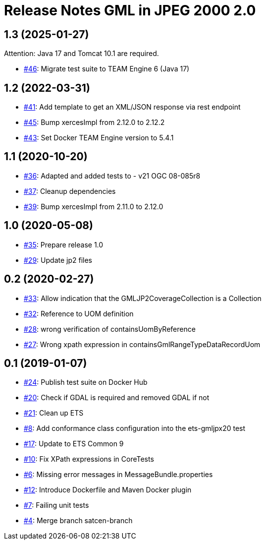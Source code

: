 = Release Notes GML in JPEG 2000 2.0

== 1.3 (2025-01-27)

Attention: Java 17 and Tomcat 10.1 are required.

- https://github.com/opengeospatial/ets-gmljpx20/issues/46[#46]: Migrate test suite to TEAM Engine 6 (Java 17)

== 1.2 (2022-03-31)

- https://github.com/opengeospatial/ets-gmljpx20/issues/41[#41]: Add template to get an XML/JSON response via rest endpoint
- https://github.com/opengeospatial/ets-gmljpx20/pull/45[#45]: Bump xercesImpl from 2.12.0 to 2.12.2
- https://github.com/opengeospatial/ets-gmljpx20/pull/43[#43]: Set Docker TEAM Engine version to 5.4.1

== 1.1 (2020-10-20)

- https://github.com/opengeospatial/ets-gmljpx20/pull/36[#36]: Adapted and added tests to - v21 OGC 08-085r8
- https://github.com/opengeospatial/ets-gmljpx20/issues/37[#37]: Cleanup dependencies
- https://github.com/opengeospatial/ets-gmljpx20/pull/39[#39]: Bump xercesImpl from 2.11.0 to 2.12.0

== 1.0 (2020-05-08)

- https://github.com/opengeospatial/ets-gmljpx20/issues/35[#35]: Prepare release 1.0
- https://github.com/opengeospatial/ets-gmljpx20/issues/29[#29]: Update jp2 files

== 0.2 (2020-02-27)

- https://github.com/opengeospatial/ets-gmljpx20/issues/33[#33]: Allow indication that the GMLJP2CoverageCollection is a Collection
- https://github.com/opengeospatial/ets-gmljpx20/issues/32[#32]: Reference to UOM definition
- https://github.com/opengeospatial/ets-gmljpx20/issues/28[#28]: wrong verification of containsUomByReference
- https://github.com/opengeospatial/ets-gmljpx20/issues/27[#27]: Wrong xpath expression in containsGmlRangeTypeDataRecordUom

== 0.1 (2019-01-07)

- https://github.com/opengeospatial/ets-gmljpx20/issues/24[#24]: Publish test suite on Docker Hub
- https://github.com/opengeospatial/ets-gmljpx20/issues/20[#20]: Check if GDAL is required and removed GDAL if not
- https://github.com/opengeospatial/ets-gmljpx20/issues/21[#21]: Clean up ETS
- https://github.com/opengeospatial/ets-gmljpx20/issues/8[#8]: Add conformance class configuration into the ets-gmljpx20 test
- https://github.com/opengeospatial/ets-gmljpx20/issues/17[#17]: Update to ETS Common 9
- https://github.com/opengeospatial/ets-gmljpx20/issues/10[#10]: Fix XPath expressions in CoreTests
- https://github.com/opengeospatial/ets-gmljpx20/issues/6[#6]: Missing error messages in MessageBundle.properties
- https://github.com/opengeospatial/ets-gmljpx20/issues/12[#12]: Introduce Dockerfile and Maven Docker plugin
- https://github.com/opengeospatial/ets-gmljpx20/issues/7[#7]: Failing unit tests
- https://github.com/opengeospatial/ets-gmljpx20/issues/4[#4]: Merge branch satcen-branch

